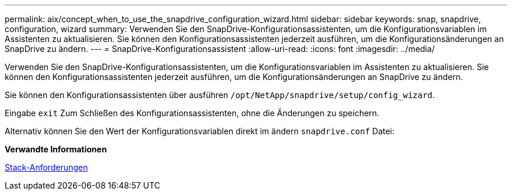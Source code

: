 ---
permalink: aix/concept_when_to_use_the_snapdrive_configuration_wizard.html 
sidebar: sidebar 
keywords: snap, snapdrive, configuration, wizard 
summary: Verwenden Sie den SnapDrive-Konfigurationsassistenten, um die Konfigurationsvariablen im Assistenten zu aktualisieren. Sie können den Konfigurationsassistenten jederzeit ausführen, um die Konfigurationsänderungen an SnapDrive zu ändern. 
---
= SnapDrive-Konfigurationsassistent
:allow-uri-read: 
:icons: font
:imagesdir: ../media/


[role="lead"]
Verwenden Sie den SnapDrive-Konfigurationsassistenten, um die Konfigurationsvariablen im Assistenten zu aktualisieren. Sie können den Konfigurationsassistenten jederzeit ausführen, um die Konfigurationsänderungen an SnapDrive zu ändern.

Sie können den Konfigurationsassistenten über ausführen `/opt/NetApp/snapdrive/setup/config_wizard`.

Eingabe `exit` Zum Schließen des Konfigurationsassistenten, ohne die Änderungen zu speichern.

Alternativ können Sie den Wert der Konfigurationsvariablen direkt im ändern `snapdrive.conf` Datei:

*Verwandte Informationen*

xref:reference_stack_requirements.adoc[Stack-Anforderungen]
